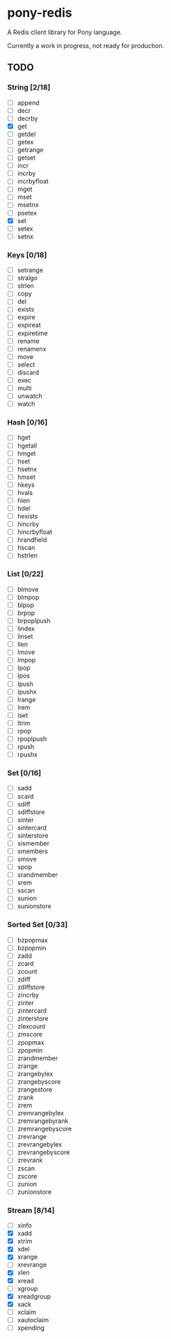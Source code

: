 * pony-redis

A Redis client library for Pony language.

Currently a work in progress, not ready for production.

** TODO
*** String [2/18]
- [ ] append
- [ ] decr
- [ ] decrby
- [X] get
- [ ] getdel
- [ ] getex
- [ ] getrange
- [ ] getset
- [ ] incr
- [ ] incrby
- [ ] incrbyfloat
- [ ] mget
- [ ] mset
- [ ] msetnx
- [ ] psetex
- [X] set
- [ ] setex
- [ ] setnx
*** Keys [0/18]
- [ ] setrange
- [ ] stralgo
- [ ] strlen
- [ ] copy
- [ ] del
- [ ] exists
- [ ] expire
- [ ] expireat
- [ ] expiretime
- [ ] rename
- [ ] renamenx
- [ ] move
- [ ] select
- [ ] discard
- [ ] exec
- [ ] multi
- [ ] unwatch
- [ ] watch
*** Hash [0/16]
- [ ] hget
- [ ] hgetall
- [ ] hmget
- [ ] hset
- [ ] hsetnx
- [ ] hmset
- [ ] hkeys
- [ ] hvals
- [ ] hlen
- [ ] hdel
- [ ] hexists
- [ ] hincrby
- [ ] hincrbyfloat
- [ ] hrandfield
- [ ] hscan
- [ ] hstrlen
*** List [0/22]
- [ ] blmove
- [ ] blmpop
- [ ] blpop
- [ ] brpop
- [ ] brpoplpush
- [ ] lindex
- [ ] linset
- [ ] llen
- [ ] lmove
- [ ] lmpop
- [ ] lpop
- [ ] lpos
- [ ] lpush
- [ ] lpushx
- [ ] lrange
- [ ] lrem
- [ ] lset
- [ ] ltrim
- [ ] rpop
- [ ] rpoplpush
- [ ] rpush
- [ ] rpushx
*** Set [0/16]
- [ ] sadd
- [ ] scard
- [ ] sdiff
- [ ] sdiffstore
- [ ] sinter
- [ ] sintercard
- [ ] sinterstore
- [ ] sismember
- [ ] smembers
- [ ] smove
- [ ] spop
- [ ] srandmember
- [ ] srem
- [ ] sscan
- [ ] sunion
- [ ] sunionstore
*** Sorted Set [0/33]
- [ ] bzpopmax
- [ ] bzpopmin
- [ ] zadd
- [ ] zcard
- [ ] zcount
- [ ] zdiff
- [ ] zdiffstore
- [ ] zincrby
- [ ] zinter
- [ ] zintercard
- [ ] zinterstore
- [ ] zlexcount
- [ ] zmscore
- [ ] zpopmax
- [ ] zpopmin
- [ ] zrandmember
- [ ] zrange
- [ ] zrangebylex
- [ ] zrangebyscore
- [ ] zrangestore
- [ ] zrank
- [ ] zrem
- [ ] zremrangebylex
- [ ] zremrangebyrank
- [ ] zremrangebyscore
- [ ] zrevrange
- [ ] zrevrangebylex
- [ ] zrevrangebyscore
- [ ] zrevrank
- [ ] zscan
- [ ] zscore
- [ ] zunion
- [ ] zunionstore
*** Stream [8/14]
- [ ] xinfo
- [X] xadd
- [X] xtrim
- [X] xdel
- [X] xrange
- [ ] xrevrange
- [X] xlen
- [X] xread
- [ ] xgroup
- [X] xreadgroup
- [X] xack
- [ ] xclaim
- [ ] xautoclaim
- [ ] xpending
